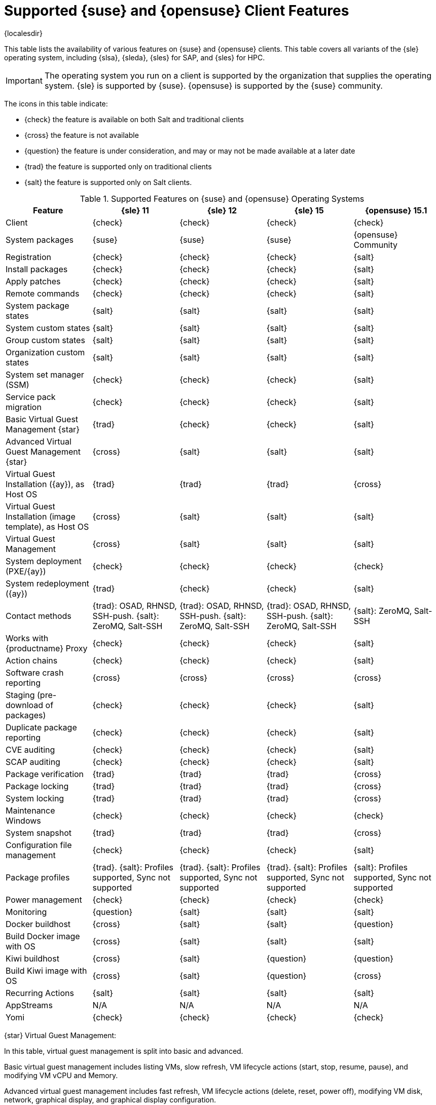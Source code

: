 [[supported-features-suse]]
= Supported {suse} and {opensuse} Client Features

{localesdir} 



This table lists the availability of various features on {suse} and {opensuse} clients.
This table covers all variants of the {sle} operating system, including {slsa}, {sleda}, {sles} for SAP, and {sles} for HPC.

[IMPORTANT]
====
The operating system you run on a client is supported by the organization that supplies the operating system.
{sle} is supported by {suse}.
{opensuse} is supported by the {suse} community.
====

The icons in this table indicate:

* {check} the feature is available on both Salt and traditional clients
* {cross} the feature is not available
* {question} the feature is under consideration, and may or may not be made available at a later date
* {trad} the feature is supported only on traditional clients
* {salt} the feature is supported only on Salt clients.


[cols="1,1,1,1,1", options="header"]
.Supported Features on {suse} and {opensuse} Operating Systems
|===

| Feature
| {sle}{nbsp}11
| {sle}{nbsp}12
| {sle}{nbsp}15
| {opensuse}{nbsp}15.1

| Client
| {check}
| {check}
| {check}
| {check}

| System packages
| {suse}
| {suse}
| {suse}
| {opensuse} Community

| Registration
| {check}
| {check}
| {check}
| {salt}

| Install packages
| {check}
| {check}
| {check}
| {salt}

| Apply patches
| {check}
| {check}
| {check}
| {salt}

| Remote commands
| {check}
| {check}
| {check}
| {salt}

| System package states
| {salt}
| {salt}
| {salt}
| {salt}

| System custom states
| {salt}
| {salt}
| {salt}
| {salt}

| Group custom states
| {salt}
| {salt}
| {salt}
| {salt}

| Organization custom states
| {salt}
| {salt}
| {salt}
| {salt}

| System set manager (SSM)
| {check}
| {check}
| {check}
| {salt}

| Service pack migration
| {check}
| {check}
| {check}
| {salt}

| Basic Virtual Guest Management {star}
| {trad}
| {check}
| {check}
| {salt}

| Advanced Virtual Guest Management {star}
| {cross}
| {salt}
| {salt}
| {salt}

| Virtual Guest Installation ({ay}), as Host OS
| {trad}
| {trad}
| {trad}
| {cross}

| Virtual Guest Installation (image template), as Host OS
| {cross}
| {salt}
| {salt}
| {salt}

| Virtual Guest Management
| {cross}
| {salt}
| {salt}
| {salt}

| System deployment (PXE/{ay})
| {check}
| {check}
| {check}
| {check}

| System redeployment ({ay})
| {trad}
| {check}
| {check}
| {salt}

| Contact methods
| {trad}: OSAD, RHNSD, SSH-push. {salt}: ZeroMQ, Salt-SSH
| {trad}: OSAD, RHNSD, SSH-push. {salt}: ZeroMQ, Salt-SSH
| {trad}: OSAD, RHNSD, SSH-push. {salt}: ZeroMQ, Salt-SSH
| {salt}: ZeroMQ, Salt-SSH

| Works with {productname} Proxy
| {check}
| {check}
| {check}
| {salt}

| Action chains
| {check}
| {check}
| {check}
| {salt}

| Software crash reporting
| {cross}
| {cross}
| {cross}
| {cross}

| Staging (pre-download of packages)
|  {check}
| {check}
| {check}
| {salt}

| Duplicate package reporting
| {check}
| {check}
| {check}
| {salt}

| CVE auditing
| {check}
| {check}
| {check}
| {salt}

| SCAP auditing
| {check}
| {check}
| {check}
| {salt}

| Package verification
| {trad}
| {trad}
| {trad}
| {cross}

| Package locking
| {trad}
| {trad}
| {trad}
| {cross}

| System locking
| {trad}
| {trad}
| {trad}
| {cross}

| Maintenance Windows
| {check}
| {check}
| {check}
| {check}

| System snapshot
| {trad}
| {trad}
| {trad}
| {cross}

| Configuration file management
| {check}
| {check}
| {check}
| {salt}

| Package profiles
| {trad}. {salt}: Profiles supported, Sync not supported
| {trad}. {salt}: Profiles supported, Sync not supported
| {trad}. {salt}: Profiles supported, Sync not supported
| {salt}: Profiles supported, Sync not supported

| Power management
| {check}
| {check}
| {check}
| {check}

| Monitoring
| {question}
| {salt}
| {salt}
| {salt}

| Docker buildhost
| {cross}
| {salt}
| {salt}
| {question}

| Build Docker image with OS
| {cross}
| {salt}
| {salt}
| {salt}

| Kiwi buildhost
| {cross}
| {salt}
| {question}
| {question}

| Build Kiwi image with OS
| {cross}
| {salt}
| {question}
| {cross}

| Recurring Actions
| {salt}
| {salt}
| {salt}
| {salt}

| AppStreams
| N/A
| N/A
| N/A
| N/A

| Yomi
| {check}
| {check}
| {check}
| {check}

|===

{star} Virtual Guest Management:

In this table, virtual guest management is split into basic and advanced.

Basic virtual guest management includes listing VMs, slow refresh, VM lifecycle actions (start, stop, resume, pause), and modifying VM vCPU and Memory.

Advanced virtual guest management includes fast refresh, VM lifecycle actions (delete, reset, power off), modifying VM disk, network, graphical display, and graphical display configuration.

